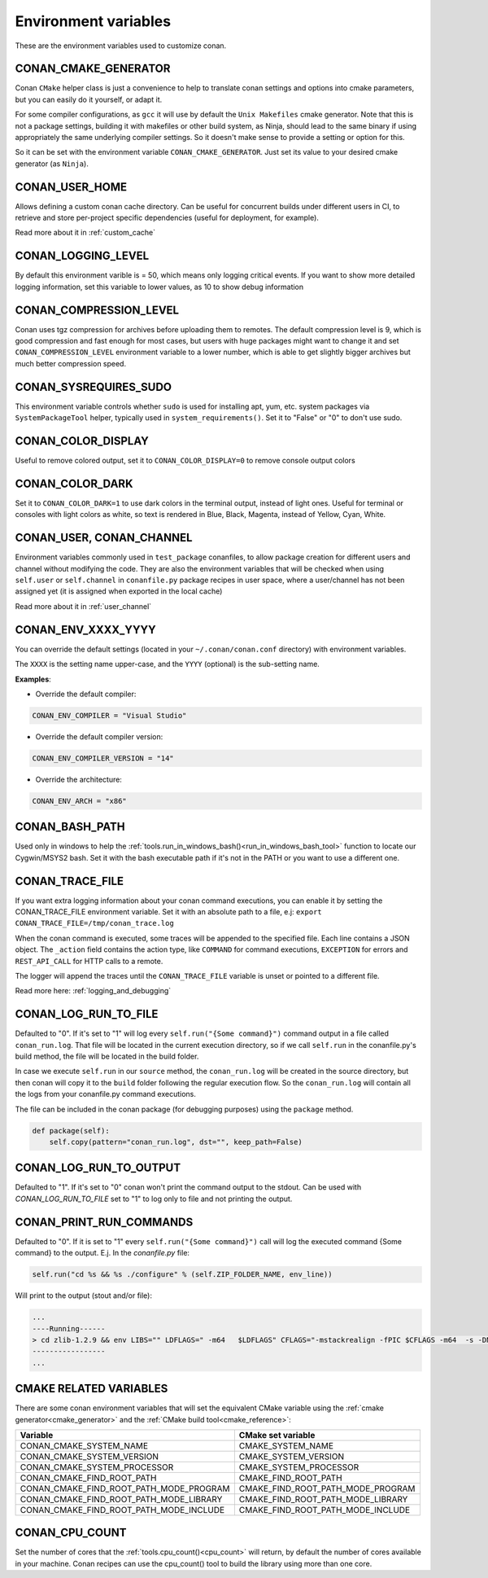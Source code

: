 .. _env_vars:

Environment variables
=============================

These are the environment variables used to customize conan.

CONAN_CMAKE_GENERATOR
------------------------------
Conan ``CMake`` helper class is just a convenience to help to translate conan
settings and options into cmake parameters, but you can easily do it yourself, or adapt it.

For some compiler configurations, as ``gcc`` it will use by default the ``Unix Makefiles``
cmake generator. Note that this is not a package settings, building it with makefiles or other
build system, as Ninja, should lead to the same binary if using appropriately the same
underlying compiler settings. So it doesn't make sense to provide a setting or option for this.

So it can be set with the environment variable ``CONAN_CMAKE_GENERATOR``. Just set its value 
to your desired cmake generator (as ``Ninja``).


CONAN_USER_HOME
----------------
Allows defining a custom conan cache directory. Can be useful for concurrent builds under different
users in CI, to retrieve and store per-project specific dependencies (useful for deployment, for example).

Read more about it in :ref:`custom_cache`

CONAN_LOGGING_LEVEL
----------------------
By default this environment varible is = 50, which means only logging critical events. If you want
to show more detailed logging information, set this variable to lower values, as 10 to show
debug information

CONAN_COMPRESSION_LEVEL
------------------------
Conan uses tgz compression for archives before uploading them to remotes. The default compression
level is 9, which is good compression and fast enough for most cases, but users with huge packages
might want to change it and set ``CONAN_COMPRESSION_LEVEL`` environment variable to a lower number,
which is able to get slightly bigger archives but much better compression speed.

CONAN_SYSREQUIRES_SUDO
-----------------------
This environment variable controls whether ``sudo`` is used for installing apt, yum, etc. system
packages via ``SystemPackageTool`` helper, typically used in ``system_requirements()``.
Set it to "False" or "0" to don't use sudo.


CONAN_COLOR_DISPLAY
-----------------------
Useful to remove colored output, set it to ``CONAN_COLOR_DISPLAY=0`` to remove console output colors


CONAN_COLOR_DARK
-----------------------
Set it to ``CONAN_COLOR_DARK=1`` to use dark colors in the terminal output, instead of light ones.
Useful for terminal or consoles with light colors as white, so text is rendered in Blue, Black, Magenta,
instead of Yellow, Cyan, White.


CONAN_USER, CONAN_CHANNEL
-------------------------
Environment variables commonly used in ``test_package`` conanfiles, to allow package creation for
different users and channel without modifying the code. They are also the environment variables
that will be checked when using ``self.user`` or ``self.channel`` in ``conanfile.py`` package recipes
in user space, where a user/channel has not been assigned yet (it is assigned when exported in the local cache)

Read more about it in :ref:`user_channel`


CONAN_ENV_XXXX_YYYY
-------------------
You can override the default settings (located in your ``~/.conan/conan.conf`` directory) with environment variables.

The ``XXXX`` is the setting name upper-case, and the ``YYYY`` (optional) is the sub-setting name.

**Examples**:

- Override the default compiler:

.. code-block:: bash

	CONAN_ENV_COMPILER = "Visual Studio"

- Override the default compiler version:

.. code-block:: bash

	CONAN_ENV_COMPILER_VERSION = "14"

- Override the architecture:

.. code-block:: bash

	CONAN_ENV_ARCH = "x86"


CONAN_BASH_PATH
---------------

Used only in windows to help the :ref:`tools.run_in_windows_bash()<run_in_windows_bash_tool>` function
to locate our Cygwin/MSYS2 bash. Set it with the bash executable path if it's not in the PATH or you want to use a different one.


.. _conan_trace_file:


CONAN_TRACE_FILE
----------------

If you want extra logging information about your conan command executions, you can enable it by setting the CONAN_TRACE_FILE environment variable.
Set it with an absolute path to a file, e.j: ``export CONAN_TRACE_FILE=/tmp/conan_trace.log``

When the conan command is executed, some traces will be appended to the specified file. 
Each line contains a JSON object. The ``_action`` field contains the action type, like ``COMMAND`` for command executions, 
``EXCEPTION`` for errors and ``REST_API_CALL`` for HTTP calls to a remote.

The logger will append the traces until the ``CONAN_TRACE_FILE`` variable is unset or pointed to a different file.

Read more here: :ref:`logging_and_debugging` 

.. _conan_log_run_to_file:

CONAN_LOG_RUN_TO_FILE
---------------------

Defaulted to "0". If it's set to "1" will log every ``self.run("{Some command}")`` command output in a file called ``conan_run.log``.
That file will be located in the current execution directory, so if we call ``self.run`` in the conanfile.py's build method, the file
will be located in the build folder.

In case we execute ``self.run`` in our ``source`` method, the ``conan_run.log`` will be created in the source directory, but then conan will copy it 
to the ``build`` folder following the regular execution flow. So the ``conan_run.log`` will contain all the logs from your conanfile.py command
executions.

The file can be included in the conan package (for debugging purposes) using the ``package`` method.

.. code-block:: python

        def package(self):
            self.copy(pattern="conan_run.log", dst="", keep_path=False)
            

CONAN_LOG_RUN_TO_OUTPUT
-----------------------

Defaulted to "1". If it's set to "0" conan won't print the command output to the stdout.
Can be used with `CONAN_LOG_RUN_TO_FILE` set to "1" to log only to file and not printing the output.


.. _conan_print_run_commands:

CONAN_PRINT_RUN_COMMANDS
------------------------

Defaulted to "0". If it is set to "1" every ``self.run("{Some command}")`` call will log the executed command {Some command} to the output.
E.j. In the `conanfile.py` file:

.. code-block:: python
	
	self.run("cd %s && %s ./configure" % (self.ZIP_FOLDER_NAME, env_line))
	

Will print to the output (stout and/or file):

.. code-block:: bash
	
	...
	----Running------
	> cd zlib-1.2.9 && env LIBS="" LDFLAGS=" -m64   $LDFLAGS" CFLAGS="-mstackrealign -fPIC $CFLAGS -m64  -s -DNDEBUG  " CPPFLAGS="$CPPFLAGS -m64  -s -DNDEBUG  " C_INCLUDE_PATH=$C_INCLUDE_PATH: CPLUS_INCLUDE_PATH=$CPLUS_INCLUDE_PATH: ./configure
	-----------------
	...


CMAKE RELATED VARIABLES
-----------------------

There are some conan environment variables that will set the equivalent CMake variable using the :ref:`cmake generator<cmake_generator>` and
the :ref:`CMake build tool<cmake_reference>`:


+-----------------------------------------+------------------------------------------------------------------------------------------------+
| Variable                                | CMake set variable                                                                             |
+=========================================+================================================================================================+
| CONAN_CMAKE_SYSTEM_NAME                 | CMAKE_SYSTEM_NAME                                                                              |
+-----------------------------------------+------------------------------------------------------------------------------------------------+
| CONAN_CMAKE_SYSTEM_VERSION              | CMAKE_SYSTEM_VERSION                                                                           |
+-----------------------------------------+------------------------------------------------------------------------------------------------+
| CONAN_CMAKE_SYSTEM_PROCESSOR            | CMAKE_SYSTEM_PROCESSOR                                                                         |
+-----------------------------------------+------------------------------------------------------------------------------------------------+
| CONAN_CMAKE_FIND_ROOT_PATH              | CMAKE_FIND_ROOT_PATH                                                                           |
+-----------------------------------------+------------------------------------------------------------------------------------------------+
| CONAN_CMAKE_FIND_ROOT_PATH_MODE_PROGRAM | CMAKE_FIND_ROOT_PATH_MODE_PROGRAM                                                              |
+-----------------------------------------+------------------------------------------------------------------------------------------------+
| CONAN_CMAKE_FIND_ROOT_PATH_MODE_LIBRARY | CMAKE_FIND_ROOT_PATH_MODE_LIBRARY                                                              |
+-----------------------------------------+------------------------------------------------------------------------------------------------+
| CONAN_CMAKE_FIND_ROOT_PATH_MODE_INCLUDE | CMAKE_FIND_ROOT_PATH_MODE_INCLUDE                                                              |
+-----------------------------------------+------------------------------------------------------------------------------------------------+


.. seealso::

    See `CMake cross building wiki <http://www.vtk.org/Wiki/CMake_Cross_Compiling>`_



CONAN_CPU_COUNT
---------------

Set the number of cores that the :ref:`tools.cpu_count()<cpu_count>` will return, by default the number of cores
available in your machine.
Conan recipes can use the cpu_count() tool to build the library using more than one core.


